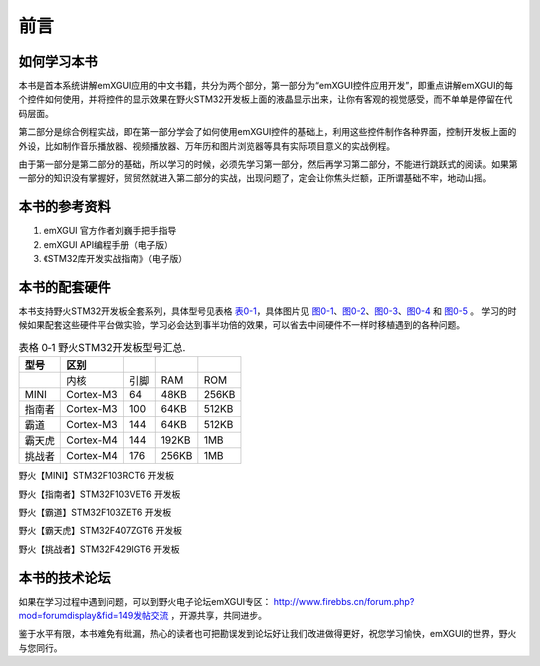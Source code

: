 .. vim: syntax=rst

前言
----

如何学习本书
~~~~~~~~~~~~~~

本书是首本系统讲解emXGUI应用的中文书籍，共分为两个部分，第一部分为“emXGUI控件应用开发”，即重点讲解emXGUI的每个控件如何使用，并将控件的显示效果在野火STM32开发板上面的液晶显示出来，让你有客观的视觉感受，而不单单是停留在代码层面。

第二部分是综合例程实战，即在第一部分学会了如何使用emXGUI控件的基础上，利用这些控件制作各种界面，控制开发板上面的外设，比如制作音乐播放器、视频播放器、万年历和图片浏览器等具有实际项目意义的实战例程。

由于第一部分是第二部分的基础，所以学习的时候，必须先学习第一部分，然后再学习第二部分，不能进行跳跃式的阅读。如果第一部分的知识没有掌握好，贸贸然就进入第二部分的实战，出现问题了，定会让你焦头烂额，正所谓基础不牢，地动山摇。

本书的参考资料
~~~~~~~~~~~~~~

1. emXGUI 官方作者刘巍手把手指导

2. emXGUI API编程手册（电子版）

3. 《STM32库开发实战指南》（电子版）

本书的配套硬件
~~~~~~~~~~~~~~

本书支持野火STM32开发板全套系列，具体型号见表格 表0-1_，具体图片见 图0-1_、图0-2_、图0-3_、图0-4_ 和 图0-5_ 。
学习的时候如果配套这些硬件平台做实验，学习必会达到事半功倍的效果，可以省去中间硬件不一样时移植遇到的各种问题。

.. list-table:: 表格 0‑1 野火STM32开发板型号汇总.
    :widths: auto
    :header-rows: 1
    :name: 表0-1

    * - 型号
      - 区别
      - \
      - \
      - \
    * - \
      - 内核
      - 引脚
      - RAM
      - ROM
    * - MINI
      - Cortex-M3
      - 64
      - 48KB
      - 256KB
    * - 指南者
      - Cortex-M3
      - 100
      - 64KB
      - 512KB
    * - 霸道
      - Cortex-M3
      - 144
      - 64KB
      - 512KB
    * - 霸天虎
      - Cortex-M4
      - 144
      - 192KB
      - 1MB
    * - 挑战者
      - Cortex-M4
      - 176
      - 256KB
      - 1MB

.. image:: /media/docx002.png
   :align: center
   :alt: 图 0‑1 野火【MINI】STM32F103RCT6 开发板
   :name: 图0-1

野火【MINI】STM32F103RCT6 开发板

.. image:: /media/docx003.png
   :align: center
   :alt: 图 0‑2 野火【指南者】STM32F103VET6 开发板
   :name: 图0-2

野火【指南者】STM32F103VET6 开发板

.. image:: /media/docx004.png
   :align: center
   :alt: 图 0‑3 野火【霸道】STM32F103ZET6 开发板
   :name: 图0-3

野火【霸道】STM32F103ZET6 开发板

.. image:: /media/docx005.png
   :align: center
   :alt: 图 0‑4 野火【霸天虎】STM32F407ZGT6 开发板
   :name: 图0-4

野火【霸天虎】STM32F407ZGT6 开发板

.. image:: /media/docx006.png
   :align: center
   :alt: 图 0‑5 野火【挑战者】STM32F429IGT6 开发板
   :name: 图0-5

野火【挑战者】STM32F429IGT6 开发板

本书的技术论坛
~~~~~~~~~~~~~~

如果在学习过程中遇到问题，可以到野火电子论坛emXGUI专区： `http://www.firebbs.cn/forum.php?mod=forumdisplay&fid=149\ 发帖交流 <http://www.firebbs.cn>`__ ，开源共享，共同进步。

鉴于水平有限，本书难免有纰漏，热心的读者也可把勘误发到论坛好让我们改进做得更好，祝您学习愉快，emXGUI的世界，野火与您同行。
